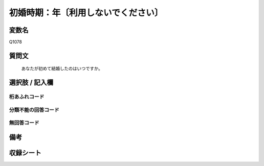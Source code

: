 .. title:: Q1078
.. rst-cllass:: item
====================================================================================================
初婚時期：年〔利用しないでください〕
====================================================================================================

.. rst-class:: varname
変数名
==================

Q1078

.. rst-class:: question
質問文
==================


   あなたが初めて結婚したのはいつですか。



.. rst-class:: answer
選択肢 / 記入欄
======================

  



.. rst-class:: overflow
桁あふれコード
-------------------------------
  


.. rst-class:: not_available
分類不能の回答コード
-------------------------------------
  


.. rst-class:: not_available
無回答コード
-------------------------------------
  


.. rst-class:: bikou
備考
==================



.. rst-class:: include_sheet
収録シート
=======================================
.. hlist::
   :columns: 3
   
   
   * p14_1
   
   


.. index:: Q1078